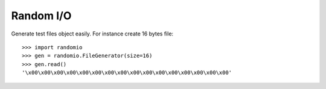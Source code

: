 ==========
Random I/O
==========

Generate test files object easily. For instance create 16 bytes file: ::

    >>> import randomio
    >>> gen = randomio.FileGenerator(size=16)
    >>> gen.read()
    '\x00\x00\x00\x00\x00\x00\x00\x00\x00\x00\x00\x00\x00\x00\x00\x00'
